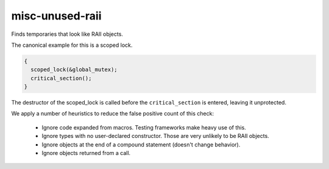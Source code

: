 misc-unused-raii
================


Finds temporaries that look like RAII objects.

The canonical example for this is a scoped lock.

.. code:: c++

  {
    scoped_lock(&global_mutex);
    critical_section();
  }

The destructor of the scoped_lock is called before the ``critical_section`` is
entered, leaving it unprotected.

We apply a number of heuristics to reduce the false positive count of this
check:

  * Ignore code expanded from macros. Testing frameworks make heavy use of
    this.
  * Ignore types with no user-declared constructor. Those are very unlikely
    to be RAII objects.
  * Ignore objects at the end of a compound statement (doesn't change
    behavior).
  * Ignore objects returned from a call.
